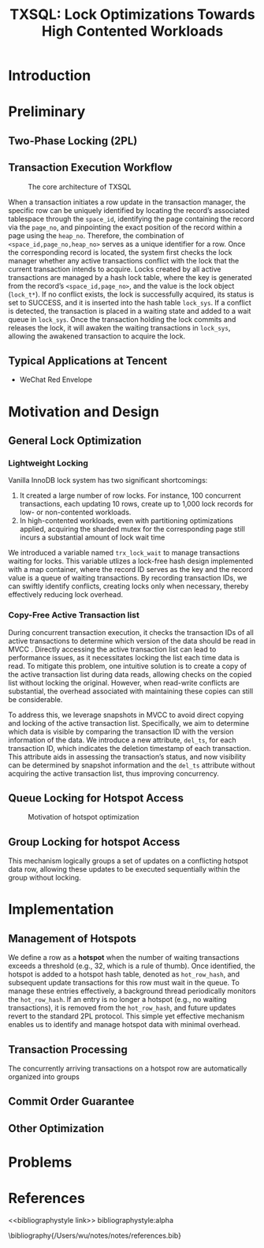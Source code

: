 #+title: TXSQL: Lock Optimizations Towards High Contented Workloads

#+AUTHOR:
#+LATEX_HEADER: \input{/Users/wu/notes/preamble.tex}
#+EXPORT_FILE_NAME: ../../latex/papers/database/txsql_lock_optimizations_towards_high_contented_workloads.tex
#+LATEX_HEADER: \graphicspath{{../../../paper/database/}}
#+OPTIONS: toc:nil
#+STARTUP: shrink

* Introduction

* Preliminary

** Two-Phase Locking (2PL)

** Transaction Execution Workflow
        #+ATTR_LATEX: :width .8\textwidth :float nil
        #+NAME: 1
        #+CAPTION: The core architecture of TXSQL
        [[../../images/papers/197.png]]

        When a transaction initiates a row update in the transaction manager, the specific row can be uniquely
        identified by locating the record’s associated tablespace through the ~space_id~, identifying the page
        containing the record via the ~page_no~, and pinpointing the exact position of the record within a page
        using the ~heap_no~. Therefore, the combination of  ~<space_id,page_no,heap_no>~ serves as a unique
        identifier for a row. Once the corresponding record is located, the system first checks the lock
        manager whether any active transactions conflict with the lock that the current transaction intends to
        acquire. Locks created by all active transactions are managed by a hash lock table, where the key is
        generated from the record’s ~<space_id,page_no>~, and the value is the lock object (~lock_t*~). If no
        conflict exists, the lock is successfully acquired, its status is set to SUCCESS, and it is inserted
        into the hash table ~lock_sys~. If a conflict is detected, the transaction is placed in a waiting state
        and added to a wait queue in ~lock_sys~. Once the transaction holding the lock commits and releases the
        lock, it will awaken the waiting transactions in ~lock_sys~, allowing the awakened transaction to
        acquire the lock.

** Typical Applications at Tencent
        * WeChat Red Envelope
* Motivation and Design
** General Lock Optimization
*** Lightweight Locking

        Vanilla InnoDB lock system has two significant shortcomings:
        1. It created a large number of row locks. For instance, 100 concurrent transactions, each updating 10
           rows, create up to 1,000 lock records for low- or non-contented workloads.
        2. In high-contented workloads, even with partitioning optimizations applied, acquiring the sharded
           mutex for the corresponding page still incurs a substantial amount of lock wait time


        We introduced a variable named ~trx_lock_wait~ to manage transactions waiting for locks. This variable
        utlizes a lock-free hash design implemented with a map container, where the record ID serves as the
        key and the record value is a queue of waiting transactions. By recording transaction IDs, we can
        swiftly identify conflicts, creating locks only when necessary, thereby effectively reducing lock
        overhead.
*** Copy-Free Active Transaction list
        During concurrent transaction execution, it checks the transaction IDs of all active transactions to
        determine which version of the data should be read in MVCC . Directly accessing the active transaction
        list can lead to performance issues, as it necessitates locking the list each time data is read. To
        mitigate this problem, one intuitive solution is to create a copy of the active transaction list
        during data reads, allowing checks on the copied list without locking the original. However, when
        read-write conflicts are substantial, the overhead associated with maintaining these copies can still
        be considerable.

        To address this, we leverage snapshots in MVCC to avoid direct copying and locking of the active
        transaction list. Specifically, we aim to determine which data is visible by comparing the transaction
        ID with the version information of the data. We introduce a new attribute, ~del_ts~, for each
        transaction ID, which indicates the deletion timestamp of each transaction. This attribute aids in
        assessing the transaction’s status, and now visibility can be determined by snapshot information and
        the ~del_ts~ attribute without acquiring the active transaction list, thus improving concurrency.
** Queue Locking for Hotspot Access
        #+ATTR_LATEX: :width .8\textwidth :float nil
        #+NAME: 2
        #+CAPTION: Motivation of hotspot optimization
        [[../../images/papers/198.png]]
** Group Locking for hotspot Access
        This mechanism logically groups a set of updates on a conflicting hotspot data row, allowing these
        updates to be executed sequentially within the group without locking.
* Implementation
** Management of Hotspots
        We define a row as a *hotspot* when the number of waiting transactions exceeds a threshold (e.g., 32,
        which is a rule of thumb). Once identified, the hotspot is added to a hotspot hash table, denoted as
        ~hot_row_hash~, and subsequent update transactions for this row must wait in the queue. To manage these
        entries effectively, a background thread periodically monitors the ~hot_row_hash~. If an entry is no
        longer a hotspot (e.g., no waiting transactions), it is removed from the ~hot_row_hash~, and future
        updates revert to the standard 2PL protocol. This simple yet effective mechanism enables us to
        identify and manage hotspot data with minimal overhead.
** Transaction Processing
        The concurrently arriving transactions on a hotspot row are automatically organized into groups
        #+ATTR_LATEX: :width .8\textwidth :float nil
        #+NAME: a1
        #+CAPTION:
        [[../../images/papers/199.png]]
** Commit Order Guarantee
** Other Optimization
* Problems


* References
<<bibliographystyle link>>
bibliographystyle:alpha

\bibliography{/Users/wu/notes/notes/references.bib}
